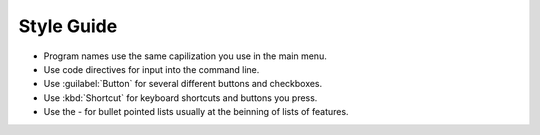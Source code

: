 Style Guide
===========

- Program names use the same capilization you use in the main menu.

- Use code directives for input into the command line.

- Use :guilabel:`Button` for several different buttons and checkboxes.

- Use :kbd:`Shortcut` for keyboard shortcuts and buttons you press.

- Use the - for bullet pointed lists usually at the beinning of lists of features.
